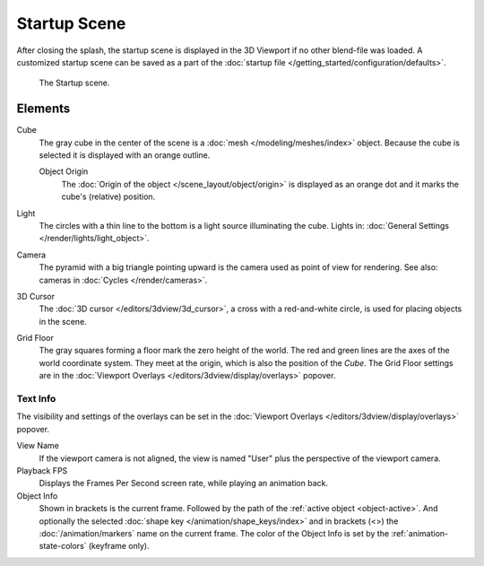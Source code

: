 
*************
Startup Scene
*************

After closing the splash, the startup scene is displayed in the 3D Viewport
if no other blend-file was loaded. A customized startup scene
can be saved as a part of the :doc:`startup file </getting_started/configuration/defaults>`.

.. figure:: /images/editors_3dview_startup-scene_labels.png

   The Startup scene.


Elements
========

Cube
   The gray cube in the center of the scene is a :doc:`mesh </modeling/meshes/index>` object.
   Because the cube is selected it is displayed with an orange outline.

   Object Origin
      The :doc:`Origin of the object </scene_layout/object/origin>` is displayed as
      an orange dot and it marks the cube's (relative) position.
Light
   The circles with a thin line to the bottom is a light source illuminating the cube.
   Lights in: :doc:`General Settings </render/lights/light_object>`.

Camera
   The pyramid with a big triangle pointing upward is the camera used as point of view for rendering.
   See also: cameras in :doc:`Cycles </render/cameras>`.
3D Cursor
   The :doc:`3D cursor </editors/3dview/3d_cursor>`, a cross with a red-and-white circle,
   is used for placing objects in the scene.
Grid Floor
   The gray squares forming a floor mark the zero height of the world.
   The red and green lines are the axes of the world coordinate system.
   They meet at the origin, which is also the position of the *Cube*.
   The Grid Floor settings are in the :doc:`Viewport Overlays </editors/3dview/display/overlays>` popover.


Text Info
---------

The visibility and settings of the overlays can be set
in the :doc:`Viewport Overlays </editors/3dview/display/overlays>` popover.

View Name
   If the viewport camera is not aligned, the view is named "User" plus
   the perspective of the viewport camera.
Playback FPS
   Displays the Frames Per Second screen rate, while playing an animation back.
Object Info
   Shown in brackets is the current frame. Followed by the path of the :ref:`active object <object-active>`.
   And optionally the selected :doc:`shape key </animation/shape_keys/index>` and
   in brackets (<>) the :doc:`/animation/markers` name on the current frame.
   The color of the Object Info is set by the :ref:`animation-state-colors` (keyframe only).

